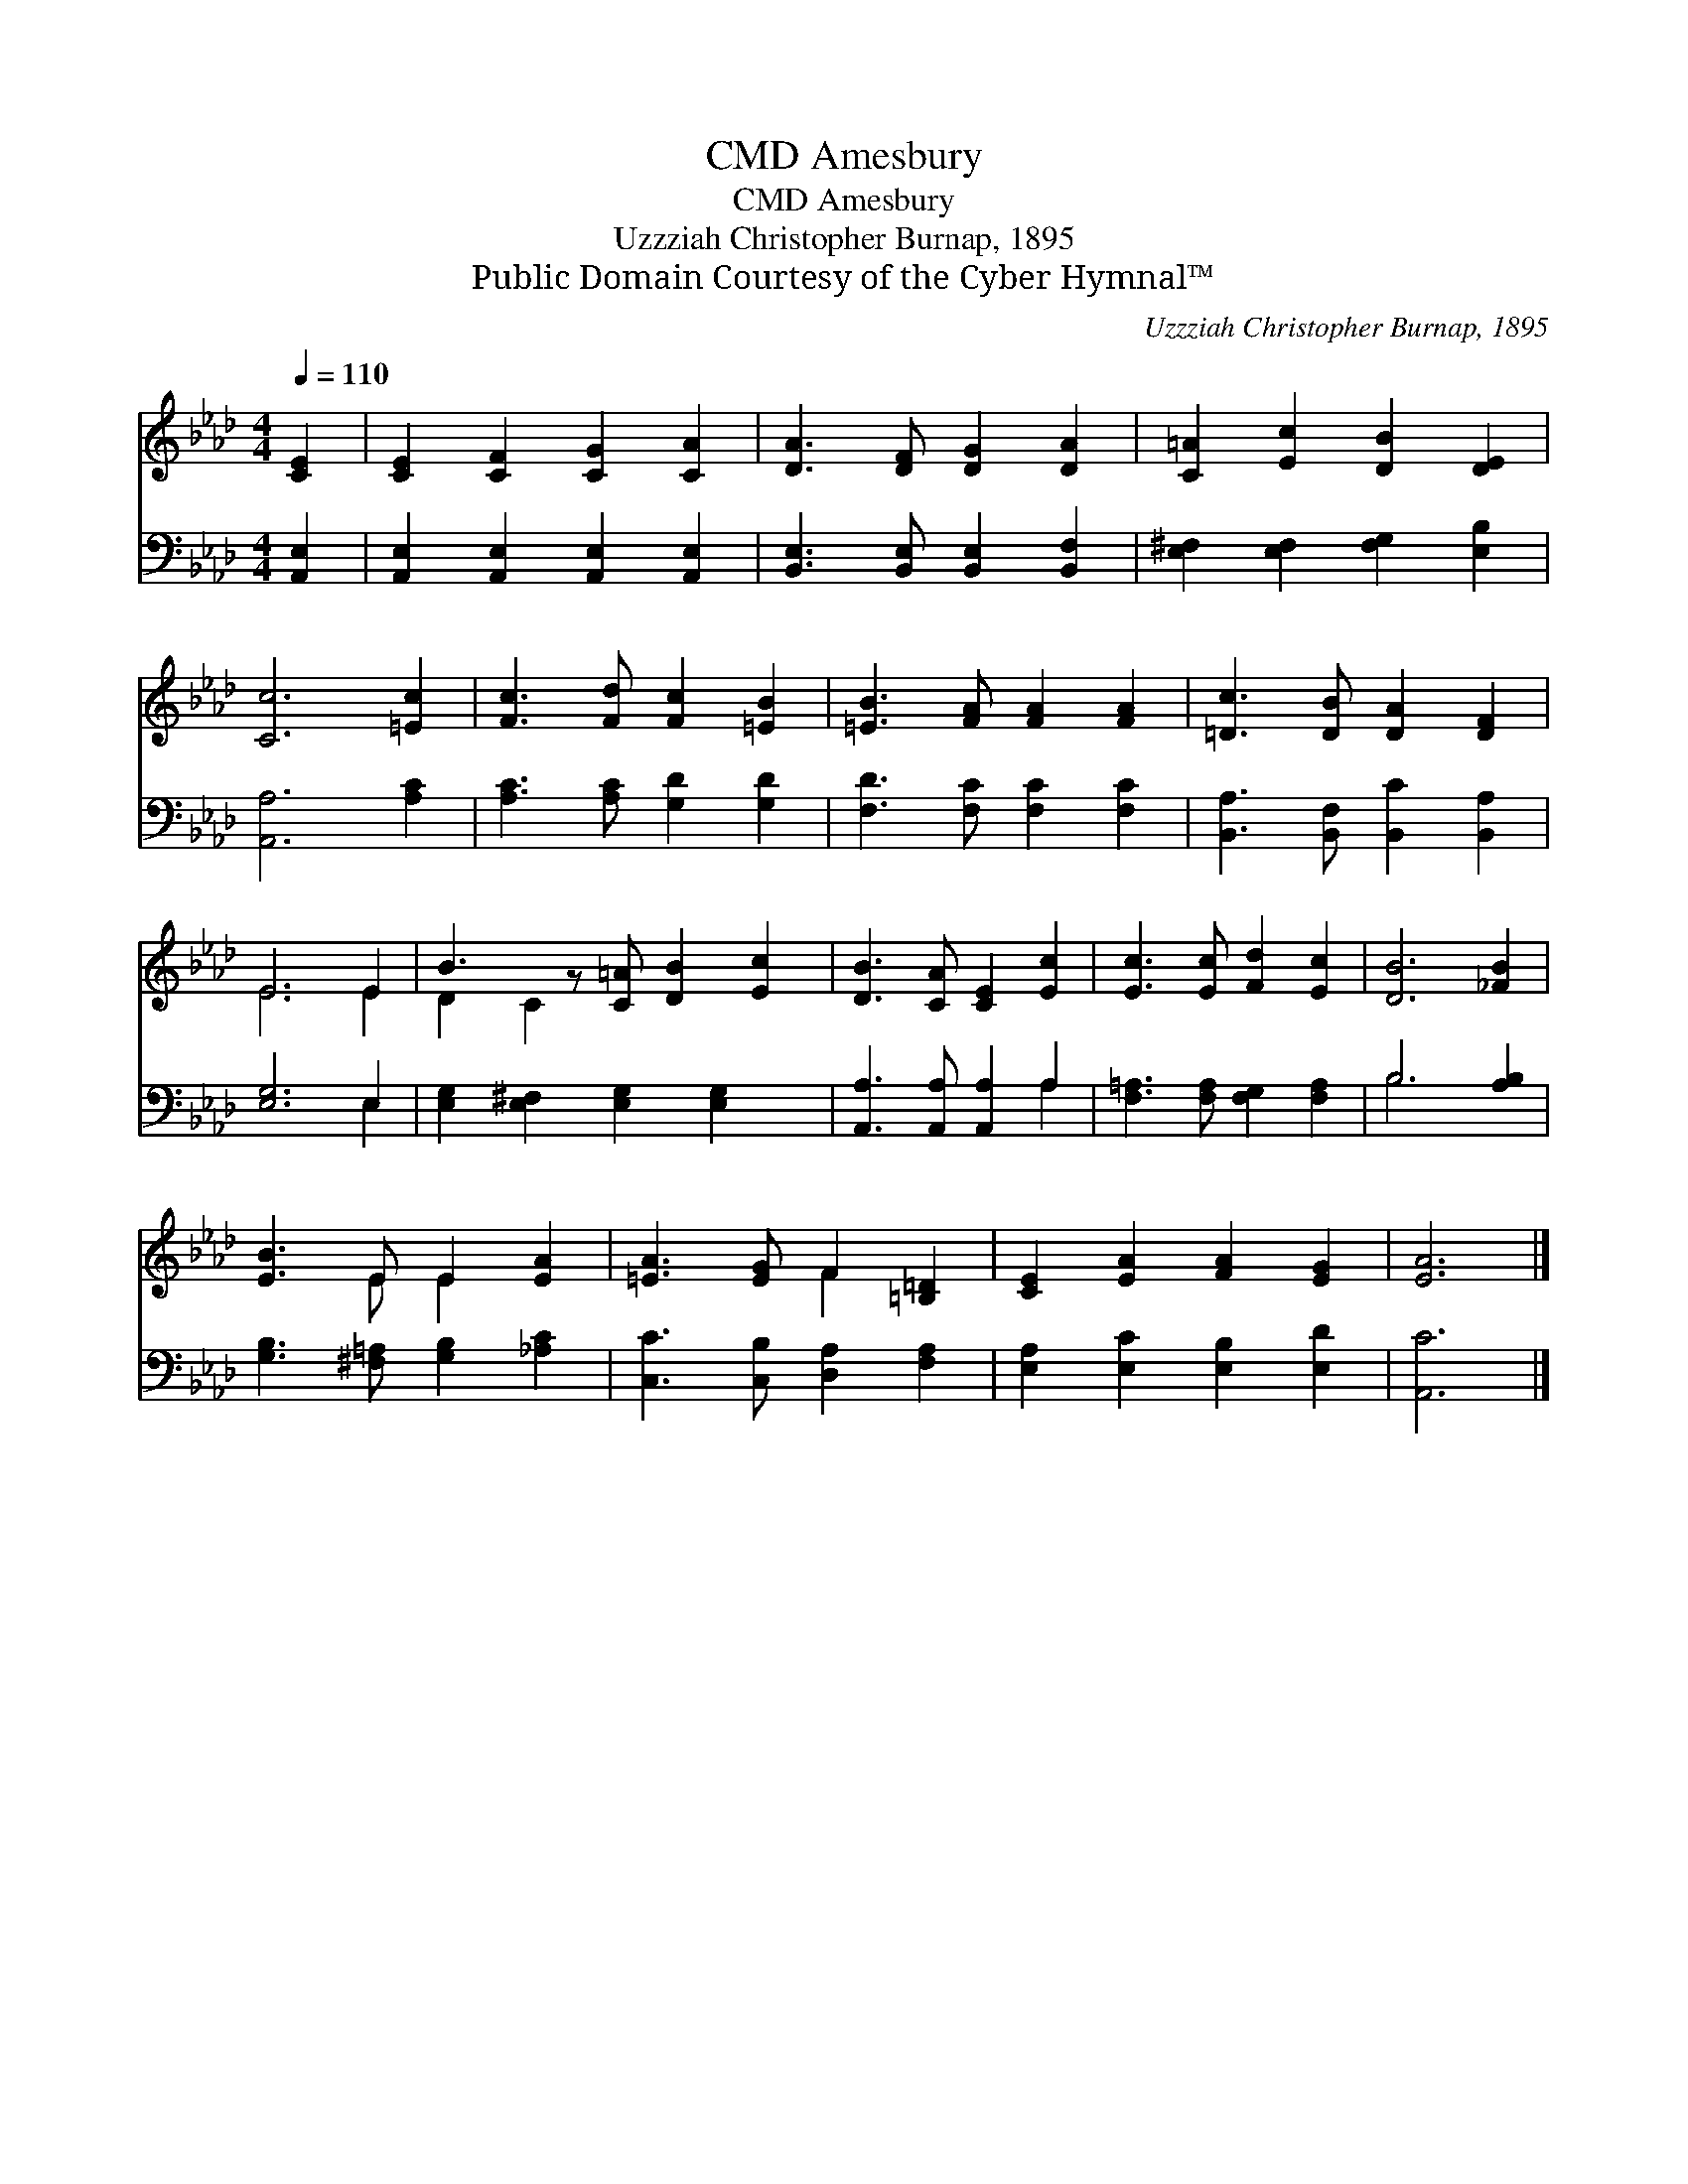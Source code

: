 X:1
T:Amesbury, CMD
T:Amesbury, CMD
T:Uzzziah Christopher Burnap, 1895
T:Public Domain Courtesy of the Cyber Hymnal™
C:Uzzziah Christopher Burnap, 1895
Z:Public Domain
Z:Courtesy of the Cyber Hymnal™
%%score ( 1 2 ) ( 3 4 )
L:1/8
Q:1/4=110
M:4/4
K:Ab
V:1 treble 
V:2 treble 
V:3 bass 
V:4 bass 
V:1
 [CE]2 | [CE]2 [CF]2 [CG]2 [CA]2 | [DA]3 [DF] [DG]2 [DA]2 | [C=A]2 [Ec]2 [DB]2 [DE]2 | %4
 [Cc]6 [=Ec]2 | [Fc]3 [Fd] [Fc]2 [=EB]2 | [=EB]3 [FA] [FA]2 [FA]2 | [=Dc]3 [DB] [DA]2 [DF]2 | %8
 E6 E2 | B3 z [C=A] [DB]2 [Ec]2 | [DB]3 [CA] [CE]2 [Ec]2 | [Ec]3 [Ec] [Fd]2 [Ec]2 | [DB]6 [_FB]2 | %13
 [EB]3 E E2 [EA]2 | [=EA]3 [EG] F2 [=B,=D]2 | [CE]2 [EA]2 [FA]2 [EG]2 | [EA]6 |] %17
V:2
 x2 | x8 | x8 | x8 | x8 | x8 | x8 | x8 | E6 E2 | D2 C2 x5 | x8 | x8 | x8 | x3 E E2 x2 | x4 F2 x2 | %15
 x8 | x6 |] %17
V:3
 [A,,E,]2 | [A,,E,]2 [A,,E,]2 [A,,E,]2 [A,,E,]2 | [B,,E,]3 [B,,E,] [B,,E,]2 [B,,F,]2 | %3
 [E,^F,]2 [E,F,]2 [F,G,]2 [E,B,]2 | [A,,A,]6 [A,C]2 | [A,C]3 [A,C] [G,D]2 [G,D]2 | %6
 [F,D]3 [F,C] [F,C]2 [F,C]2 | [B,,A,]3 [B,,F,] [B,,C]2 [B,,A,]2 | [E,G,]6 E,2 | %9
 [E,G,]2 [E,^F,]2 [E,G,]2 [E,G,]2 x | [A,,A,]3 [A,,A,] [A,,A,]2 A,2 | %11
 [F,=A,]3 [F,A,] [F,G,]2 [F,A,]2 | B,6 [A,B,]2 | [G,B,]3 [^F,=A,] [G,B,]2 [_A,C]2 | %14
 [C,C]3 [C,B,] [D,A,]2 [F,A,]2 | [E,A,]2 [E,C]2 [E,B,]2 [E,D]2 | [A,,C]6 |] %17
V:4
 x2 | x8 | x8 | x8 | x8 | x8 | x8 | x8 | x6 E,2 | x9 | x6 A,2 | x8 | B,6 x2 | x8 | x8 | x8 | x6 |] %17

